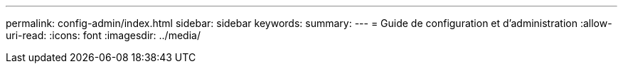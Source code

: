 ---
permalink: config-admin/index.html 
sidebar: sidebar 
keywords:  
summary:  
---
= Guide de configuration et d'administration
:allow-uri-read: 
:icons: font
:imagesdir: ../media/



